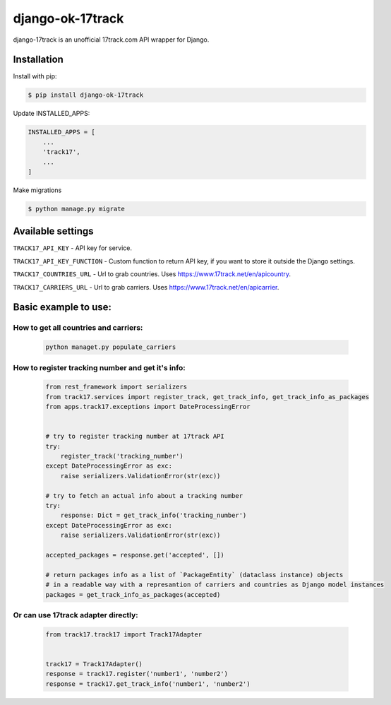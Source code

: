 ================================
django-ok-17track |PyPI version|
================================

|Build Status| |Code Health| |Upload Python Package| |Python Versions| |PyPI downloads| |license| |Project Status|

django-17track is an unofficial 17track.com API wrapper for Django.

Installation
============

Install with pip:

.. code:: shell

    $ pip install django-ok-17track

Update INSTALLED_APPS:

.. code:: python

    INSTALLED_APPS = [
        ...
        'track17',
        ...
    ]

Make migrations

.. code:: shell

    $ python manage.py migrate



Available settings
==================

``TRACK17_API_KEY`` - API key for service.

``TRACK17_API_KEY_FUNCTION`` - Custom function to return API key, if you want to store it outside the Django settings.

``TRACK17_COUNTRIES_URL`` - Url to grab countries. Uses `https://www.17track.net/en/apicountry`_.

``TRACK17_CARRIERS_URL`` - Url to grab carriers. Uses `https://www.17track.net/en/apicarrier`_.


Basic example to use:
=====================

How to get all countries and carriers:
--------------------------------------

    .. code:: shell

        python managet.py populate_carriers
    

How to register tracking number and get it's info:
--------------------------------------------------

    .. code:: python

        from rest_framework import serializers
        from track17.services import register_track, get_track_info, get_track_info_as_packages
        from apps.track17.exceptions import DateProcessingError


        # try to register tracking number at 17track API
        try:
            register_track('tracking_number')
        except DateProcessingError as exc:
            raise serializers.ValidationError(str(exc))    
        
        # try to fetch an actual info about a tracking number
        try:
            response: Dict = get_track_info('tracking_number')
        except DateProcessingError as exc:
            raise serializers.ValidationError(str(exc))

        accepted_packages = response.get('accepted', [])

        # return packages info as a list of `PackageEntity` (dataclass instance) objects
        # in a readable way with a represantion of carriers and countries as Django model instances
        packages = get_track_info_as_packages(accepted)


Or can use 17track adapter directly:
------------------------------------

    .. code:: python

        from track17.track17 import Track17Adapter

        
        track17 = Track17Adapter()
        response = track17.register('number1', 'number2')
        response = track17.get_track_info('number1', 'number2')	
    

.. |PyPI version| image:: https://badge.fury.io/py/django-ok-17track.svg
   :target: https://badge.fury.io/py/django-ok-17track
.. |Build Status| image:: https://travis-ci.org/LowerDeez/django-ok-17track.svg?branch=master
   :target: https://travis-ci.org/LowerDeez/django-ok-17track
   :alt: Build status
.. |Code Health| image:: https://api.codacy.com/project/badge/Grade/8cc48189b13f48c7a04eccd37d4f52d9
   :target: https://www.codacy.com/app/LowerDeez/django-ok-17track
   :alt: Code health
.. |Python Versions| image:: https://img.shields.io/pypi/pyversions/django-ok-17track.svg
   :target: https://pypi.org/project/django-ok-17track/
   :alt: Python versions
.. |license| image:: https://img.shields.io/pypi/l/django-ok-17track.svg
   :alt: Software license
   :target: https://github.com/LowerDeez/django-ok-17track/blob/master/LICENSE
.. |PyPI downloads| image:: https://img.shields.io/pypi/dm/django-ok-17track.svg
   :alt: PyPI downloads
.. |Project Status| image:: https://img.shields.io/pypi/status/django-ok-17track.svg
   :target: https://pypi.org/project/django-ok-17track/  
.. |Upload Python Package| image:: https://github.com/LowerDeez/django-ok-17track/workflows/Upload%20Python%20Package/badge.svg
   :target: https://github.com/LowerDeez/django-ok-17track
   :alt: Project Status

.. _https://www.17track.net/en/apicountry: https://www.17track.net/en/apicountry
.. _https://www.17track.net/en/apicarrier: https://www.17track.net/en/apicarrier
